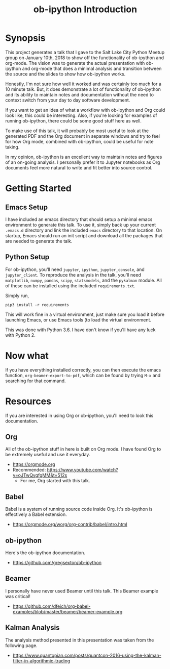 #+TITLE: ob-ipython Introduction
* Synopsis
This project generates a talk that I gave to the Salt Lake City Python Meetup
group on January 10th, 2018 to show off the functionality of ob-ipython and 
org-mode.  The vision was to generate the actual presentation with ob-ipython 
and org-mode that does a minimal analysis and transition between the source
and the slides to show how ob-ipython works. 

Honestly, I'm not sure how well it worked and was certainly too much 
for a 10 minute talk.  But, it does demonstrate a lot of functionality
of ob-ipython and its ability to maintain notes and documentation without
the need to context switch from your day to day software development.

If you want to get an idea of what a workflow with ob-ipython and Org could
look like, this could be interesting.  Also, if you're looking for examples 
of running ob-ipython, there could be some good stuff here as well.

To make use of this talk, it will probably be most useful to look at the 
generated PDF and the Org document in separate windows and try to feel for 
how Org mode, combined with ob-ipython, could be useful for note taking.

In my opinion, ob-ipython is an excellent way to maintain notes and figures 
of an on-going analysis.  I personally prefer it to Jupyter notebooks as
Org documents feel more natural to write and fit better into source control.

* Getting Started

** Emacs Setup

I have included an emacs directory that should setup a minimal emacs 
environment to generate this talk.  To use it, simply back up your
current =.emacs.d= directory and link the included =emacs= directory
to that location.  On startup, Emacs should run an init script and
download all the packages that are needed to generate the talk.

** Python Setup

For ob-ipython, you'll need =jupyter=, =ipython=, =jupyter_console=, 
and =jupyter_client=.  To reproduce the analysis in the talk, you'll
need =matplotlib=, =numpy=, =pandas=, =scipy=, =statsmodels=, and the =pykalman=
module.  All of these can be installed using the included =requirements.txt=.

Simply run,
#+BEGIN_EXAMPLE
pip3 install -r requirements
#+END_EXAMPLE

This will work fine in a virtual environment, just make sure you load it before
launching Emacs, or use Emacs tools (to load the virtual environment.

This was done with Python 3.6.  I have don't know if you'll have any luck with
Python 2.

* Now what

If you have everything installed correctly, you can then execute the
emacs function, =org-beamer-export-to-pdf=, which can be found by 
trying =M-x= and searching for that command.

* Resources
If you are interested in using Org or ob-ipython, you'll need to look
this documentation.

** Org
All of the ob-ipython stuff in here is built on Org mode.  I have 
found Org to be extremely useful and use it everyday.  
- https://orgmode.org
- Recommended: https://www.youtube.com/watch?v=oJTwQvgfgMM&t=512s
  + For me, Org started with this talk.
** Babel 
Babel is a system of running source code inside Org.  It's 
ob-ipython is effectively a Babel extension.
- https://orgmode.org/worg/org-contrib/babel/intro.html
** ob-ipython
Here's the ob-ipython documentation.
- https://github.com/gregsexton/ob-ipython
** Beamer
I personally have never used Beamer until this talk.  This Beamer
example was critical!
- https://github.com/dfeich/org-babel-examples/blob/master/beamer/beamer-example.org

** Kalman Analysis
The analysis method presented in this presentation was taken from the 
following page.
- https://www.quantopian.com/posts/quantcon-2016-using-the-kalman-filter-in-algorithmic-trading



